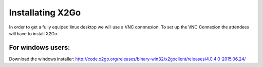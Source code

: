 
Installating X2Go
==============================================================================

In order to get a fully equiped linux desktop we will use a VNC connnexion. To set up  the VNC Connexion the attendees will have to install X2Go.

For windows users:
------------------
Download the windows installer: http://code.x2go.org/releases/binary-win32/x2goclient/releases/4.0.4.0-2015.06.24/
